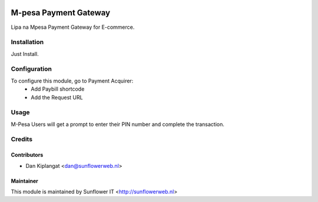 .. image:: https://img.shields.io/badge/licence-AGPL--3-blue.svg
   :target: http://www.gnu.org/licenses/agpl-3.0-standalone.html
   :alt: License: AGPL-3

======================
M-pesa Payment Gateway
======================

Lipa na Mpesa Payment Gateway for E-commerce.

Installation
============

Just Install.

Configuration
=============

To configure this module, go to Payment Acquirer:
    * Add Paybill shortcode
    * Add the Request URL

Usage
=====

M-Pesa Users will get a prompt to enter their PIN number and complete the transaction.

Credits
=======

Contributors
------------

* Dan Kiplangat <dan@sunflowerweb.nl>

Maintainer
----------

This module is maintained by Sunflower IT <http://sunflowerweb.nl>
